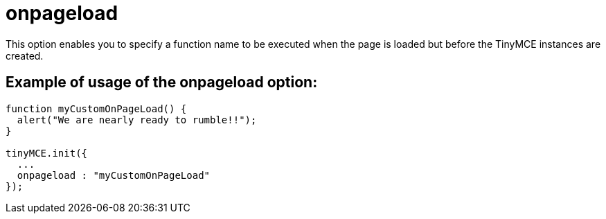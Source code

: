 :rootDir: ./../../
:partialsDir: {rootDir}partials/
= onpageload

This option enables you to specify a function name to be executed when the page is loaded but before the TinyMCE instances are created.

[[example-of-usage-of-the-onpageload-option]]
== Example of usage of the onpageload option: 
anchor:exampleofusageoftheonpageloadoption[historical anchor]

```js
function myCustomOnPageLoad() {
  alert("We are nearly ready to rumble!!");
}

tinyMCE.init({
  ...
  onpageload : "myCustomOnPageLoad"
});
```
